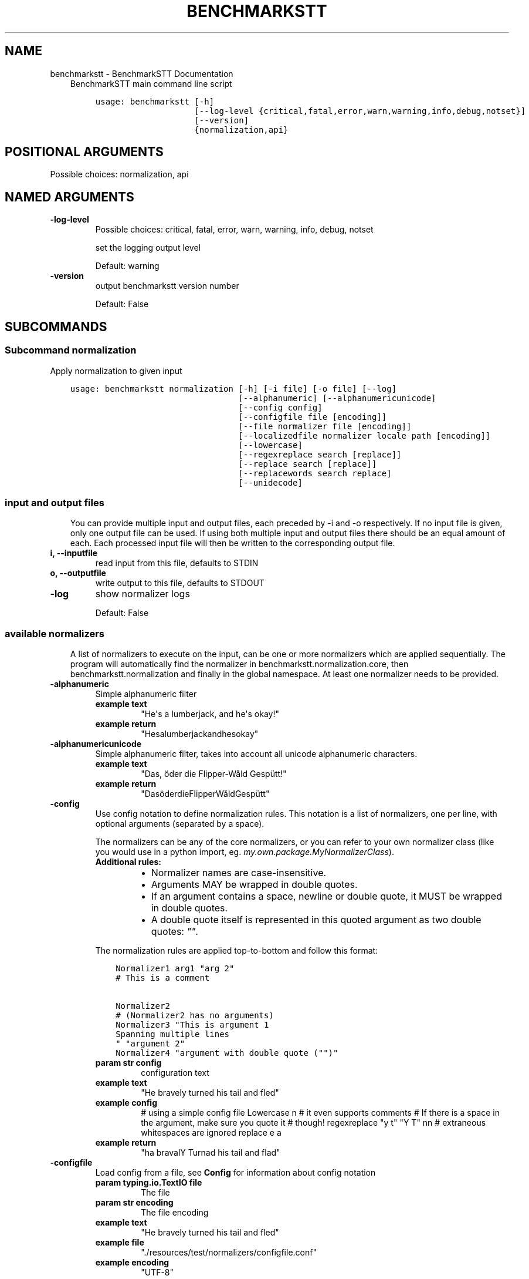 .\" Man page generated from reStructuredText.
.
.TH "BENCHMARKSTT" "1" "Mar 19, 2019" "" "BenchmarkSTT"
.SH NAME
benchmarkstt \- BenchmarkSTT Documentation
.
.nr rst2man-indent-level 0
.
.de1 rstReportMargin
\\$1 \\n[an-margin]
level \\n[rst2man-indent-level]
level margin: \\n[rst2man-indent\\n[rst2man-indent-level]]
-
\\n[rst2man-indent0]
\\n[rst2man-indent1]
\\n[rst2man-indent2]
..
.de1 INDENT
.\" .rstReportMargin pre:
. RS \\$1
. nr rst2man-indent\\n[rst2man-indent-level] \\n[an-margin]
. nr rst2man-indent-level +1
.\" .rstReportMargin post:
..
.de UNINDENT
. RE
.\" indent \\n[an-margin]
.\" old: \\n[rst2man-indent\\n[rst2man-indent-level]]
.nr rst2man-indent-level -1
.\" new: \\n[rst2man-indent\\n[rst2man-indent-level]]
.in \\n[rst2man-indent\\n[rst2man-indent-level]]u
..
.INDENT 0.0
.INDENT 3.5
BenchmarkSTT main command line script

.INDENT 0.0
.INDENT 3.5
.sp
.nf
.ft C
usage: benchmarkstt [\-h]
                    [\-\-log\-level {critical,fatal,error,warn,warning,info,debug,notset}]
                    [\-\-version]
                    {normalization,api}
.ft P
.fi
.UNINDENT
.UNINDENT
.SH POSITIONAL ARGUMENTS
.INDENT 0.0
.TP
.Bsubcommand
Possible choices: normalization, api
.UNINDENT
.SH NAMED ARGUMENTS
.INDENT 0.0
.TP
.B\-\-log\-level
Possible choices: critical, fatal, error, warn, warning, info, debug, notset
.sp
set the logging output level
.sp
Default: warning
.TP
.B\-\-version
output benchmarkstt version number
.sp
Default: False
.UNINDENT
.UNINDENT
.UNINDENT
.SH SUBCOMMANDS
.INDENT 0.0
.INDENT 3.5
.SS Subcommand normalization
.sp
Apply normalization to given input

.INDENT 0.0
.INDENT 3.5
.sp
.nf
.ft C
usage: benchmarkstt normalization [\-h] [\-i file] [\-o file] [\-\-log]
                                  [\-\-alphanumeric] [\-\-alphanumericunicode]
                                  [\-\-config config]
                                  [\-\-configfile file [encoding]]
                                  [\-\-file normalizer file [encoding]]
                                  [\-\-localizedfile normalizer locale path [encoding]]
                                  [\-\-lowercase]
                                  [\-\-regexreplace search [replace]]
                                  [\-\-replace search [replace]]
                                  [\-\-replacewords search replace]
                                  [\-\-unidecode]
.ft P
.fi
.UNINDENT
.UNINDENT
.SS input and output files
.INDENT 0.0
.INDENT 3.5
You can provide multiple input and output files, each preceded by \-i and \-o
respectively.
If no input file is given, only one output file can be used.
If using both multiple input and output files there should be an equal amount
of each. Each processed input file will then be written to the corresponding
output file.
.UNINDENT
.UNINDENT
.INDENT 0.0
.TP
.B\-i, \-\-inputfile
read input from this file, defaults to STDIN
.TP
.B\-o, \-\-outputfile
write output to this file, defaults to STDOUT
.TP
.B\-\-log
show normalizer logs
.sp
Default: False
.UNINDENT
.SS available normalizers
.INDENT 0.0
.INDENT 3.5
A list of normalizers to execute on the input, can be one or more normalizers
which are applied sequentially.
The program will automatically find the normalizer in benchmarkstt.normalization.core,
then benchmarkstt.normalization and finally in the global namespace.
At least one normalizer needs to be provided.
.UNINDENT
.UNINDENT
.INDENT 0.0
.TP
.B\-\-alphanumeric
Simple alphanumeric filter
.INDENT 7.0
.TP
.B example text
"He\(aqs a lumberjack, and he\(aqs okay!"
.TP
.B example return
"Hesalumberjackandhesokay"
.UNINDENT
.TP
.B\-\-alphanumericunicode
Simple alphanumeric filter, takes into account all unicode alphanumeric
characters.
.INDENT 7.0
.TP
.B example text
"Das, öder die Flipper\-Wåld Gespütt!"
.TP
.B example return
"DasöderdieFlipperWåldGespütt"
.UNINDENT
.TP
.B\-\-config
Use config notation to define normalization rules. This notation is a
list of normalizers, one per line, with optional arguments (separated by a
space).
.sp
The normalizers can be any of the core normalizers, or you can refer to your
own normalizer class (like you would use in a python import, eg.
\fImy.own.package.MyNormalizerClass\fP).
.INDENT 7.0
.TP
.B Additional rules:
.INDENT 7.0
.IP \(bu 2
Normalizer names are case\-insensitive.
.IP \(bu 2
Arguments MAY be wrapped in double quotes.
.IP \(bu 2
If an argument contains a space, newline or double quote, it MUST be
wrapped in double quotes.
.IP \(bu 2
A double quote itself is represented in this quoted argument as two
double quotes: \fI""\fP\&.
.UNINDENT
.UNINDENT
.sp
The normalization rules are applied top\-to\-bottom and follow this format:
.INDENT 7.0
.INDENT 3.5
.sp
.nf
.ft C
Normalizer1 arg1 "arg 2"
# This is a comment

Normalizer2
# (Normalizer2 has no arguments)
Normalizer3 "This is argument 1
Spanning multiple lines
" "argument 2"
Normalizer4 "argument with double quote ("")"
.ft P
.fi
.UNINDENT
.UNINDENT
.INDENT 7.0
.TP
.B param str config
configuration text
.TP
.B example text
"He bravely turned his tail and fled"
.TP
.B example config
# using a simple config file
Lowercase n
# it even supports comments
# If there is a space in the argument, make sure you quote it
# though!
regexreplace "y t" "Y T"
nn
# extraneous whitespaces are ignored
replace   e     a
.TP
.B example return
"ha bravalY Turnad his tail and flad"
.UNINDENT
.TP
.B\-\-configfile
Load config from a file, see \fBConfig\fP for information about config
notation
.INDENT 7.0
.TP
.B param typing.io.TextIO file
The file
.TP
.B param str encoding
The file encoding
.TP
.B example text
"He bravely turned his tail and fled"
.TP
.B example file
"./resources/test/normalizers/configfile.conf"
.TP
.B example encoding
"UTF\-8"
.TP
.B example return
"ha bravalY Turnad his tail and flad"
.UNINDENT
.TP
.B\-\-file
Read one per line and pass it to the given normalizer
.INDENT 7.0
.TP
.B param str|class normalizer
Normalizer name (or class)
.TP
.B param str file
The file to read rules from
.TP
.B param str encoding
The file encoding
.TP
.B example text
"This is an Ex\-Parakeet"
.TP
.B example normalizer
"regexreplace"
.TP
.B example file
"./resources/test/normalizers/regexreplace/en_US"
.TP
.B example encoding
"UTF\-8"
.TP
.B example return
"This is an Ex Parrot"
.UNINDENT
.TP
.B\-\-localizedfile
Reads and applies normalization rules from a locale\-based file, it will
automatically determine the "best fit" for a given locale, if one is
available.
.INDENT 7.0
.TP
.B param str|class normalizer
Normalizer name (or class)
.TP
.B param str locale
Which locale to search for
.TP
.B param PathLike path
Location of available locale files
.TP
.B param str encoding
The file encoding
.TP
.B example text
"This is an Ex\-Parakeet"
.TP
.B example normalizer
"regexreplace"
.TP
.B example path
"./resources/test/normalizers/regexreplace"
.TP
.B example locale
"en"
.TP
.B example encoding
"UTF\-8"
.TP
.B example return
"This is an Ex Parrot"
.UNINDENT
.TP
.B\-\-lowercase
Lowercase the text
.INDENT 7.0
.TP
.B example text
"Easy, Mungo, easy... Mungo..."
.TP
.B example return
"easy, mungo, easy... mungo..."
.UNINDENT
.TP
.B\-\-regexreplace
Simple regex replace. By default the pattern is interpreted
case\-sensitive.
.sp
Case\-insensitivity is supported by adding inline modifiers.
.sp
You might want to use capturing groups to preserve the case. When replacing
a character not captured, the information about its case is lost...
.sp
Eg. would replace "HAHA! Hahaha!" to "HeHe! Hehehe!":
.INDENT 7.0
.INDENT 3.5
.TS
center;
|l|l|.
_
T{
search
T}	T{
replace
T}
_
T{
\fB(?i)(h)a\fP
T}	T{
\fB\e1e\fP
T}
_
.TE
.UNINDENT
.UNINDENT
.sp
No regex flags are set by default, you can set them yourself though in the
regex, and combine them at will, eg. multiline, dotall and ignorecase.
.sp
Eg. would replace "New<CRLF>line" to "newline":
.INDENT 7.0
.INDENT 3.5
.TS
center;
|l|l|.
_
T{
search
T}	T{
replace
T}
_
T{
\fB(?msi)new.line\fP
T}	T{
\fBnewline\fP
T}
_
.TE
.UNINDENT
.UNINDENT
.INDENT 7.0
.TP
.B example text
"HAHA! Hahaha!"
.TP
.B example search
\(aq(?i)(h)a\(aq
.TP
.B example replace
r\(aq1e\(aq
.TP
.B example return
"HeHe! Hehehe!"
.UNINDENT
.TP
.B\-\-replace
Simple search replace
.INDENT 7.0
.TP
.B param str search
Text to search for
.TP
.B param str replace
Text to replace with
.TP
.B example text
"Nudge nudge!"
.TP
.B example search
"nudge"
.TP
.B example replace
"wink"
.TP
.B example return
"Nudge wink!"
.UNINDENT
.TP
.B\-\-replacewords
Simple search replace that only replaces "words", the first letter will be
checked case insensitive as well with preservation of case..
.INDENT 7.0
.TP
.B param str search
Item to search for
.TP
.B param str replace
Replace with
.TP
.B example text
"She has a heart of formica"
.TP
.B example search
"a"
.TP
.B example replace
"the"
.TP
.B example return
"She has the heart of formica"
.UNINDENT
.TP
.B\-\-unidecode
Unidecode characters to ASCII form, see \fI\%Python\(aqs Unidecode package\fP for more info.
.INDENT 7.0
.TP
.B example text
"𝖂𝖊𝖓𝖓 𝖎𝖘𝖙 𝖉𝖆𝖘 𝕹𝖚𝖓𝖘𝖙ü𝖈𝖐 𝖌𝖎𝖙 𝖚𝖓𝖉 𝕾𝖑𝖔𝖙𝖊𝖗𝖒𝖊𝖞𝖊𝖗?"
.TP
.B example return
"Wenn ist das Nunstuck git und Slotermeyer?"
.UNINDENT
.UNINDENT
.SS Subcommand api
.sp
See api for more information on usage and available jsonrpc methods.
.sp
Make benchmarkstt available through a rudimentary \fI\%JSON\-RPC\fP interface

.INDENT 0.0
.INDENT 3.5
.sp
.nf
.ft C
usage: benchmarkstt api [\-h] [\-\-debug] [\-\-host HOST] [\-\-port PORT]
                        [\-\-entrypoint ENTRYPOINT] [\-\-with\-explorer]
                        [\-\-list\-methods]
.ft P
.fi
.UNINDENT
.UNINDENT
.SS Named Arguments
.INDENT 0.0
.TP
.B\-\-debug
run in debug mode
.sp
Default: False
.TP
.B\-\-host
hostname or ip to serve api
.TP
.B\-\-port
port used by the server
.sp
Default: 8080
.TP
.B\-\-entrypoint
the jsonrpc api address
.sp
Default: "/api"
.TP
.B\-\-with\-explorer
also create the explorer to test api calls with, this is a rudimentary feature currently only meant for testing and debugging
.sp
Default: False
.TP
.B\-\-list\-methods
list the available jsonrpc methods
.sp
Default: False
.UNINDENT
.UNINDENT
.UNINDENT
.SH BASH COMPLETION
.sp
Bash completion is supported through \fBargcomplete\fP\&.
.INDENT 0.0
.INDENT 3.5
.SS Setting up bash completion
.sp
If you use \fBbash\fP as your shell, \fBbenchmarkstt\fP can use \fI\%argcomplete\fP for auto\-completion.
.sp
For this \fBargcomplete\fP needs to be installed \fBand\fP enabled.
.SS Installing argcomplete
.INDENT 0.0
.IP 1. 3
Install argcomplete using:
.INDENT 3.0
.INDENT 3.5
.sp
.nf
.ft C
pip install argcomplete
.ft P
.fi
.UNINDENT
.UNINDENT
.IP 2. 3
For global activation of all argcomplete enabled python applications, run:
.INDENT 3.0
.INDENT 3.5
.sp
.nf
.ft C
activate\-global\-python\-argcomplete
.ft P
.fi
.UNINDENT
.UNINDENT
.UNINDENT
.SS Alternative argcomplete configuration
.INDENT 0.0
.IP 1. 3
For permanent (but not global) \fBbenchmarkstt\fP activation, use:
.INDENT 3.0
.INDENT 3.5
.sp
.nf
.ft C
register\-python\-argcomplete benchmarkstt >> ~/.bashrc
.ft P
.fi
.UNINDENT
.UNINDENT
.IP 2. 3
For one\-time activation of argcomplete for \fBbenchmarkstt\fP only, use:
.INDENT 3.0
.INDENT 3.5
.sp
.nf
.ft C
eval "$(register\-python\-argcomplete benchmarkstt)"
.ft P
.fi
.UNINDENT
.UNINDENT
.UNINDENT
.UNINDENT
.UNINDENT
.SH AUTHOR
EBU
.SH COPYRIGHT
2019, EBU
.\" Generated by docutils manpage writer.
.
